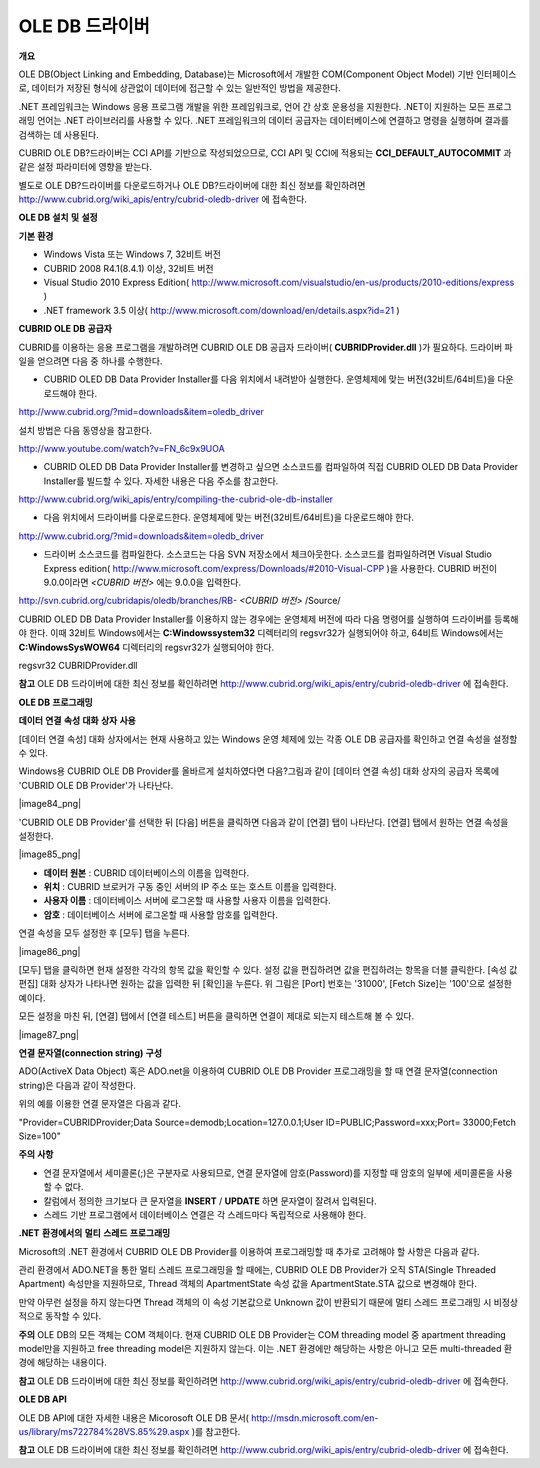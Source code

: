 ***************
OLE DB 드라이버
***************

**개요**

OLE DB(Object Linking and Embedding, Database)는 Microsoft에서 개발한 COM(Component Object Model) 기반 인터페이스로, 데이터가 저장된 형식에 상관없이 데이터에 접근할 수 있는 일반적인 방법을 제공한다.

.NET 프레임워크는 Windows 응용 프로그램 개발을 위한 프레임워크로, 언어 간 상호 운용성을 지원한다. .NET이 지원하는 모든 프로그래밍 언어는 .NET 라이브러리를 사용할 수 있다. .NET 프레임워크의 데이터 공급자는 데이터베이스에 연결하고 명령을 실행하며 결과를 검색하는 데 사용된다.

CUBRID OLE DB?드라이버는 CCI API를 기반으로 작성되었으므로, CCI API 및 CCI에 적용되는
**CCI_DEFAULT_AUTOCOMMIT**
과 같은 설정 파라미터에 영향을 받는다.

별도로 OLE DB?드라이버를 다운로드하거나 OLE DB?드라이버에 대한 최신 정보를 확인하려면
`http://www.cubrid.org/wiki_apis/entry/cubrid-oledb-driver <http://www.cubrid.org/wiki_apis/entry/cubrid-oledb-driver>`_
에 접속한다.

**OLE DB**
**설치**
**및**
**설정**

**기본**
**환경**

*   Windows Vista 또는 Windows 7, 32비트 버전



*   CUBRID 2008 R4.1(8.4.1) 이상, 32비트 버전



*   Visual Studio 2010 Express Edition(
    `http://www.microsoft.com/visualstudio/en-us/products/2010-editions/express <http://www.microsoft.com/visualstudio/en-us/products/2010-editions/express>`_
    )



*   .NET framework 3.5 이상(
    `http://www.microsoft.com/download/en/details.aspx?id=21 <http://www.microsoft.com/download/en/details.aspx?id=21>`_
    )



**CUBRID OLE DB**
**공급자**

CUBRID를 이용하는 응용 프로그램을 개발하려면 CUBRID OLE DB 공급자 드라이버(
**CUBRIDProvider.dll**
)가 필요하다. 드라이버 파일을 얻으려면 다음 중 하나를 수행한다.

*   CUBRID OLED DB Data Provider Installer를 다음 위치에서 내려받아 실행한다. 운영체제에 맞는 버전(32비트/64비트)을 다운로드해야 한다.



`http://www.cubrid.org/?mid=downloads&item=oledb_driver <http://www.cubrid.org/?mid=downloads&item=oledb_driver>`_

설치 방법은 다음 동영상을 참고한다.

`http://www.youtube.com/watch?v=FN_6c9x9UOA <http://www.youtube.com/watch?v=FN_6c9x9UOA>`_

*   CUBRID OLED DB Data Provider Installer를 변경하고 싶으면 소스코드를 컴파일하여 직접 CUBRID OLED DB Data Provider Installer를 빌드할 수 있다. 자세한 내용은 다음 주소를 참고한다.



`http://www.cubrid.org/wiki_apis/entry/compiling-the-cubrid-ole-db-installer <http://www.cubrid.org/wiki_apis/entry/compiling-the-cubrid-ole-db-installer>`_

*   다음 위치에서 드라이버를 다운로드한다. 운영체제에 맞는 버전(32비트/64비트)을 다운로드해야 한다.



`http://www.cubrid.org/?mid=downloads&item=oledb_driver <http://www.cubrid.org/?mid=downloads&item=oledb_driver>`_

*   드라이버 소스코드를 컴파일한다. 소스코드는 다음 SVN 저장소에서 체크아웃한다. 소스코드를 컴파일하려면 Visual Studio Express edition(
    `http://www.microsoft.com/express/Downloads/#2010-Visual-CPP <http://www.microsoft.com/express/Downloads/#2010-Visual-CPP>`_
    )을 사용한다. CUBRID 버전이 9.0.0이라면
    *<CUBRID 버전>*
    에는 9.0.0을 입력한다.



http://svn.cubrid.org/cubridapis/oledb/branches/RB-
*<CUBRID 버전>*
/Source/

CUBRID OLED DB Data Provider Installer를 이용하지 않는 경우에는 운영체제 버전에 따라 다음 명령어를 실행하여 드라이버를 등록해야 한다. 이때 32비트 Windows에서는
**C:\Windows\system32**
디렉터리의 regsvr32가 실행되어야 하고, 64비트 Windows에서는
**C:\Windows\SysWOW64**
디렉터리의 regsvr32가 실행되어야 한다.

regsvr32 CUBRIDProvider.dll

**참고**
OLE DB 드라이버에 대한 최신 정보를 확인하려면
`http://www.cubrid.org/wiki_apis/entry/cubrid-oledb-driver <http://www.cubrid.org/wiki_apis/entry/cubrid-oledb-driver>`_
에 접속한다.

**OLE DB**
**프로그래밍**

**데이터**
**연결**
**속성**
**대화**
**상자**
**사용**

[데이터 연결 속성] 대화 상자에서는 현재 사용하고 있는 Windows 운영 체제에 있는 각종 OLE DB 공급자를 확인하고 연결 속성을 설정할 수 있다.

Windows용 CUBRID OLE DB Provider를 올바르게 설치하였다면 다음?그림과 같이 [데이터 연결 속성] 대화 상자의 공급자 목록에 'CUBRID OLE DB Provider'가 나타난다.

|image84_png|

'CUBRID OLE DB Provider'를 선택한 뒤 [다음] 버튼을 클릭하면 다음과 같이 [연결] 탭이 나타난다. [연결] 탭에서 원하는 연결 속성을 설정한다.

|image85_png|

*   **데이터 원본**
    : CUBRID 데이터베이스의 이름을 입력한다.



*   **위치**
    : CUBRID 브로커가 구동 중인 서버의 IP 주소 또는 호스트 이름을 입력한다.



*   **사용자 이름**
    : 데이터베이스 서버에 로그온할 때 사용할 사용자 이름을 입력한다.



*   **암호**
    : 데이터베이스 서버에 로그온할 때 사용할 암호를 입력한다.



연결 속성을 모두 설정한 후 [모두] 탭을 누른다.

|image86_png|

[모두] 탭을 클릭하면 현재 설정한 각각의 항목 값을 확인할 수 있다. 설정 값을 편집하려면 값을 편집하려는 항목을 더블 클릭한다. [속성 값 편집] 대화 상자가 나타나면 원하는 값을 입력한 뒤 [확인]을 누른다. 위 그림은 [Port] 번호는 '31000', [Fetch Size]는 '100'으로 설정한 예이다.

모든 설정을 마친 뒤, [연결] 탭에서 [연결 테스트] 버튼을 클릭하면 연결이 제대로 되는지 테스트해 볼 수 있다.

|image87_png|

**연결**
**문자열(connection string)**
**구성**

ADO(ActiveX Data Object) 혹은 ADO.net을 이용하여 CUBRID OLE DB Provider 프로그래밍을 할 때 연결 문자열(connection string)은 다음과 같이 작성한다.

+-------------+----------------+-------------------------------+
| **항목**      | **예**          | **설명**                        |
|             |                |                               |
+-------------+----------------+-------------------------------+
| Provider    | CUBRIDProvider | 공급자 이름                        |
|             |                |                               |
+-------------+----------------+-------------------------------+
| Data Source | demodb         | 데이터베이스 이름                     |
|             |                |                               |
+-------------+----------------+-------------------------------+
| Location    | 127.0.0.1      | CUBRID 브로커 서버 IP 주소 또는 호스트 이름 |
|             |                |                               |
+-------------+----------------+-------------------------------+
| User ID     | PUBLIC         | 사용자 ID                        |
|             |                |                               |
+-------------+----------------+-------------------------------+
| Password    | xxx            | 비밀번호                          |
|             |                |                               |
+-------------+----------------+-------------------------------+
| Port        | 33000          | 브로커 Port 번호                   |
|             |                |                               |
+-------------+----------------+-------------------------------+
| Fetch Size  | 100            | Fetch 크기                      |
|             |                |                               |
+-------------+----------------+-------------------------------+

위의 예를 이용한 연결 문자열은 다음과 같다.

"Provider=CUBRIDProvider;Data Source=demodb;Location=127.0.0.1;User ID=PUBLIC;Password=xxx;Port= 33000;Fetch Size=100"

**주의**
**사항**

*   연결 문자열에서 세미콜론(;)은 구분자로 사용되므로, 연결 문자열에 암호(Password)를 지정할 때 암호의 일부에 세미콜론을 사용할 수 없다.



*   칼럼에서 정의한 크기보다 큰 문자열을
    **INSERT**
    /
    **UPDATE**
    하면 문자열이 잘려서 입력된다.



*   스레드 기반 프로그램에서 데이터베이스 연결은 각 스레드마다 독립적으로 사용해야 한다.



**.NET**
**환경에서의**
**멀티**
**스레드**
**프로그래밍**

Microsoft의 .NET 환경에서 CUBRID OLE DB Provider를 이용하여 프로그래밍할 때 추가로 고려해야 할 사항은 다음과 같다.

관리 환경에서 ADO.NET을 통한 멀티 스레드 프로그래밍을 할 때에는, CUBRID OLE DB Provider가 오직 STA(Single Threaded Apartment) 속성만을 지원하므로, Thread 객체의 ApartmentState 속성 값을 ApartmentState.STA 값으로 변경해야 한다.

만약 아무런 설정을 하지 않는다면 Thread 객체의 이 속성 기본값으로 Unknown 값이 반환되기 때문에 멀티 스레드 프로그래밍 시 비정상적으로 동작할 수 있다.

**주의**
OLE DB의 모든 객체는 COM 객체이다. 현재 CUBRID OLE DB Provider는 COM threading model 중 apartment threading model만을 지원하고 free threading model은 지원하지 않는다. 이는 .NET 환경에만 해당하는 사항은 아니고 모든 multi-threaded 환경에 해당하는 내용이다.

**참고**
OLE DB 드라이버에 대한 최신 정보를 확인하려면
`http://www.cubrid.org/wiki_apis/entry/cubrid-oledb-driver <http://www.cubrid.org/wiki_apis/entry/cubrid-oledb-driver>`_
에 접속한다.

**OLE DB API**

OLE DB API에 대한 자세한 내용은 Micorosoft OLE DB 문서(
`http://msdn.microsoft.com/en-us/library/ms722784%28VS.85%29.aspx <http://msdn.microsoft.com/en-us/library/ms722784%28VS.85%29.aspx>`_
)를 참고한다.

**참고**
OLE DB 드라이버에 대한 최신 정보를 확인하려면
`http://www.cubrid.org/wiki_apis/entry/cubrid-oledb-driver <http://www.cubrid.org/wiki_apis/entry/cubrid-oledb-driver>`_
에 접속한다.
